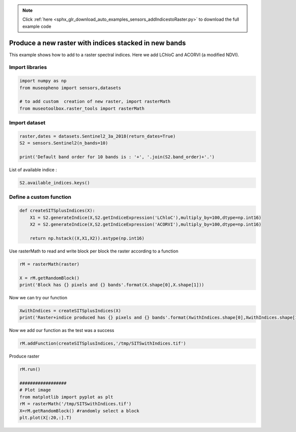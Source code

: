 .. note::
    :class: sphx-glr-download-link-note

    Click :ref:`here <sphx_glr_download_auto_examples_sensors_addIndicestoRaster.py>` to download the full example code
.. rst-class:: sphx-glr-example-title

.. _sphx_glr_auto_examples_sensors_addIndicestoRaster.py:


Produce a new raster with indices stacked in new bands
=============================================================================

This example shows how to add to a raster spectral indices.
Here we add LChloC and ACORVI (a modified NDVI).


Import libraries
----------------------------


.. code-block:: default


    import numpy as np
    from museopheno import sensors,datasets

    # to add custom  creation of new raster, import rasterMath
    from museotoolbox.raster_tools import rasterMath 







Import dataset
----------------------


.. code-block:: default


    raster,dates = datasets.Sentinel2_3a_2018(return_dates=True)
    S2 = sensors.Sentinel2(n_bands=10)

    print('Default band order for 10 bands is : '+', '.join(S2.band_order)+'.')





.. rst-class:: sphx-glr-script-out

 Out:

 .. code-block:: none

    Default band order for 10 bands is : 2, 3, 4, 8, 5, 6, 7, 8A, 11, 12.


List of available indice : 


.. code-block:: default


    S2.available_indices.keys()







Define a custom function
---------------------------------------


.. code-block:: default


    def createSITSplusIndices(X):
        X1 = S2.generateIndice(X,S2.getIndiceExpression('LChloC'),multiply_by=100,dtype=np.int16)
        X2 = S2.generateIndice(X,S2.getIndiceExpression('ACORVI'),multiply_by=100,dtype=np.int16)
    
        return np.hstack((X,X1,X2)).astype(np.int16)







Use rasterMath to read and write block per block the raster according to a function


.. code-block:: default


    rM = rasterMath(raster)

    X = rM.getRandomBlock()
    print('Block has {} pixels and {} bands'.format(X.shape[0],X.shape[1]))





.. rst-class:: sphx-glr-script-out

 Out:

 .. code-block:: none

    Total number of blocks : 246
    Block has 227 pixels and 70 bands


Now we can try our function


.. code-block:: default


    XwithIndices = createSITSplusIndices(X)
    print('Raster+indice produced has {} pixels and {} bands'.format(XwithIndices.shape[0],XwithIndices.shape[1]))





.. rst-class:: sphx-glr-script-out

 Out:

 .. code-block:: none

    Raster+indice produced has 227 pixels and 84 bands


Now we add our function as the test was a success


.. code-block:: default

    rM.addFunction(createSITSplusIndices,'/tmp/SITSwithIndices.tif')





.. rst-class:: sphx-glr-script-out

 Out:

 .. code-block:: none

    Using datatype from numpy table : int16.
    Detected 84 bands for function createSITSplusIndices.


Produce raster


.. code-block:: default


    rM.run()

    ##################
    # Plot image
    from matplotlib import pyplot as plt
    rM = rasterMath('/tmp/SITSwithIndices.tif')
    X=rM.getRandomBlock() #randomly select a block
    plt.plot(X[:20,:].T)



.. image:: /auto_examples/sensors/images/sphx_glr_addIndicestoRaster_001.png
    :class: sphx-glr-single-img


.. rst-class:: sphx-glr-script-out

 Out:

 .. code-block:: none

    rasterMath... [........................................]0%    rasterMath... [........................................]1%    rasterMath... [........................................]2%    rasterMath... [#.......................................]3%    rasterMath... [#.......................................]4%    rasterMath... [##......................................]5%    rasterMath... [##......................................]6%    rasterMath... [##......................................]7%    rasterMath... [###.....................................]8%    rasterMath... [###.....................................]9%    rasterMath... [####....................................]10%    rasterMath... [####....................................]11%    rasterMath... [####....................................]12%    rasterMath... [#####...................................]13%    rasterMath... [#####...................................]14%    rasterMath... [######..................................]15%    rasterMath... [######..................................]16%    rasterMath... [######..................................]17%    rasterMath... [#######.................................]18%    rasterMath... [#######.................................]19%    rasterMath... [########................................]20%    rasterMath... [########................................]21%    rasterMath... [########................................]22%    rasterMath... [#########...............................]23%    rasterMath... [#########...............................]24%    rasterMath... [##########..............................]25%    rasterMath... [##########..............................]26%    rasterMath... [##########..............................]27%    rasterMath... [###########.............................]28%    rasterMath... [###########.............................]29%    rasterMath... [############............................]30%    rasterMath... [############............................]31%    rasterMath... [############............................]32%    rasterMath... [#############...........................]33%    rasterMath... [#############...........................]34%    rasterMath... [##############..........................]35%    rasterMath... [##############..........................]36%    rasterMath... [##############..........................]37%    rasterMath... [###############.........................]38%    rasterMath... [###############.........................]39%    rasterMath... [################........................]40%    rasterMath... [################........................]41%    rasterMath... [################........................]42%    rasterMath... [#################.......................]43%    rasterMath... [#################.......................]44%    rasterMath... [##################......................]45%    rasterMath... [##################......................]46%    rasterMath... [##################......................]47%    rasterMath... [###################.....................]48%    rasterMath... [###################.....................]49%    rasterMath... [####################....................]50%    rasterMath... [####################....................]51%    rasterMath... [####################....................]52%    rasterMath... [#####################...................]53%    rasterMath... [#####################...................]54%    rasterMath... [######################..................]55%    rasterMath... [######################..................]56%    rasterMath... [######################..................]57%    rasterMath... [#######################.................]58%    rasterMath... [#######################.................]59%    rasterMath... [########################................]60%    rasterMath... [########################................]61%    rasterMath... [########################................]62%    rasterMath... [#########################...............]63%    rasterMath... [#########################...............]64%    rasterMath... [##########################..............]65%    rasterMath... [##########################..............]66%    rasterMath... [##########################..............]67%    rasterMath... [###########################.............]68%    rasterMath... [###########################.............]69%    rasterMath... [############################............]70%    rasterMath... [############################............]71%    rasterMath... [############################............]72%    rasterMath... [#############################...........]73%    rasterMath... [#############################...........]74%    rasterMath... [##############################..........]75%    rasterMath... [##############################..........]76%    rasterMath... [##############################..........]77%    rasterMath... [###############################.........]78%    rasterMath... [###############################.........]79%    rasterMath... [################################........]80%    rasterMath... [################################........]81%    rasterMath... [################################........]82%    rasterMath... [#################################.......]83%    rasterMath... [#################################.......]84%    rasterMath... [##################################......]85%    rasterMath... [##################################......]86%    rasterMath... [##################################......]87%    rasterMath... [###################################.....]88%    rasterMath... [###################################.....]89%    rasterMath... [####################################....]90%    rasterMath... [####################################....]91%    rasterMath... [####################################....]92%    rasterMath... [#####################################...]93%    rasterMath... [#####################################...]94%    rasterMath... [######################################..]95%    rasterMath... [######################################..]96%    rasterMath... [######################################..]97%    rasterMath... [#######################################.]98%    rasterMath... [#######################################.]99%    rasterMath... [########################################]100%
    Saved /tmp/SITSwithIndices.tif using function createSITSplusIndices
    Total number of blocks : 246



.. rst-class:: sphx-glr-timing

   **Total running time of the script:** ( 0 minutes  3.352 seconds)


.. _sphx_glr_download_auto_examples_sensors_addIndicestoRaster.py:


.. only :: html

 .. container:: sphx-glr-footer
    :class: sphx-glr-footer-example



  .. container:: sphx-glr-download

     :download:`Download Python source code: addIndicestoRaster.py <addIndicestoRaster.py>`



  .. container:: sphx-glr-download

     :download:`Download Jupyter notebook: addIndicestoRaster.ipynb <addIndicestoRaster.ipynb>`


.. only:: html

 .. rst-class:: sphx-glr-signature

    `Gallery generated by Sphinx-Gallery <https://sphinx-gallery.readthedocs.io>`_
